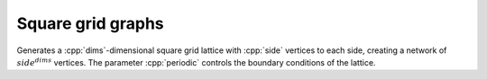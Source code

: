 Square grid graphs
==================

.. tab-set::

  .. tab-item:: Python
    :sync: python

    .. py:function:: square_grid_graph[vert_type](\
          side: int, dims: int, periodic: bool = False) \
       -> undirected_network[vert_type]

  .. tab-item:: C++
    :sync: cpp

    .. cpp:function:: template <integer_vertex VertT> \
       undirected_network<VertT> \
       square_grid_graph(VertT side, std::size_t dims, bool periodic = false)

Generates a :cpp:`dims`-dimensional square grid lattice with :cpp:`side` vertices
to each side, creating a network of :math:`side^{dims}` vertices. The parameter
:cpp:`periodic` controls the boundary conditions of the lattice.
